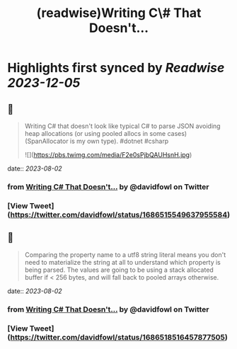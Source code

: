 :PROPERTIES:
:title: (readwise)Writing C\# That Doesn't...
:END:

:PROPERTIES:
:author: [[davidfowl on Twitter]]
:full-title: "Writing C\# That Doesn't..."
:category: [[tweets]]
:url: https://twitter.com/davidfowl/status/1686515549637955584
:image-url: https://pbs.twimg.com/profile_images/1599643600190836736/mWj6ARAN.jpg
:END:

* Highlights first synced by [[Readwise]] [[2023-12-05]]
** 📌
#+BEGIN_QUOTE
Writing C# that doesn't look like typical C# to parse JSON avoiding heap allocations (or using pooled allocs in some cases) (SpanAllocator is my own type). #dotnet #csharp 

![](https://pbs.twimg.com/media/F2e0sPjbQAUHsnH.jpg) 
#+END_QUOTE
    date:: [[2023-08-02]]
*** from _Writing C# That Doesn't..._ by @davidfowl on Twitter
*** [View Tweet](https://twitter.com/davidfowl/status/1686515549637955584)
** 📌
#+BEGIN_QUOTE
Comparing the property name to a utf8 string literal means you don't need to materialize the string at all to understand which property is being parsed. The values are going to be using a stack allocated buffer if < 256 bytes, and will fall back to pooled arrays otherwise. 
#+END_QUOTE
    date:: [[2023-08-02]]
*** from _Writing C# That Doesn't..._ by @davidfowl on Twitter
*** [View Tweet](https://twitter.com/davidfowl/status/1686518516457877505)